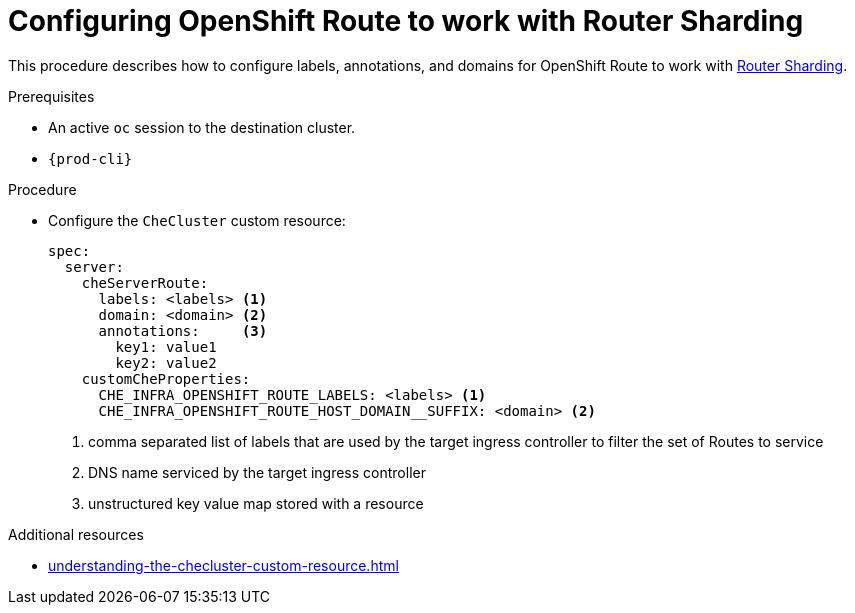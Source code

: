 :_content-type: PROCEDURE
:navtitle: Configuring OpenShift Route
:keywords: administration guide, configuring, routes
:page-aliases: installation-guide:configuring-routes

[id="configuring-routes_{context}"]
= Configuring OpenShift Route to work with Router Sharding

This procedure describes how to configure labels, annotations, and domains for OpenShift Route to work with link:https://docs.openshift.com/container-platform/4.7/networking/ingress-operator.html#nw-ingress-sharding_configuring-ingress[Router Sharding].

.Prerequisites

* An active `oc` session to the destination cluster.
* `{prod-cli}`

.Procedure

* Configure the `CheCluster` custom resource:
+
[source,yaml,subs="+quotes"]
----
spec:
  server:
    cheServerRoute:
      labels: <labels> <1>
      domain: <domain> <2>
      annotations:     <3>
        key1: value1
        key2: value2
    customCheProperties:
      CHE_INFRA_OPENSHIFT_ROUTE_LABELS: <labels> <1>
      CHE_INFRA_OPENSHIFT_ROUTE_HOST_DOMAIN__SUFFIX: <domain> <2>
----
<1> comma separated list of labels that are used by the target ingress controller to filter the set of Routes to service
<2> DNS name serviced by the target ingress controller
<3> unstructured key value map stored with a resource


.Additional resources

* xref:understanding-the-checluster-custom-resource.adoc[]
